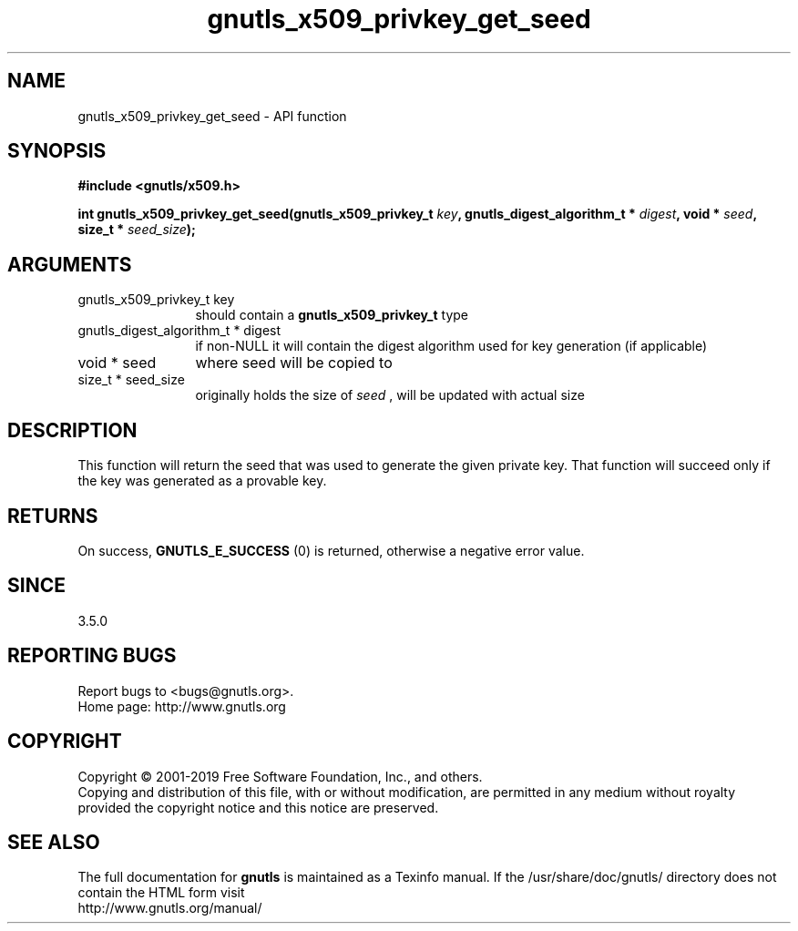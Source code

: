 .\" DO NOT MODIFY THIS FILE!  It was generated by gdoc.
.TH "gnutls_x509_privkey_get_seed" 3 "3.6.6" "gnutls" "gnutls"
.SH NAME
gnutls_x509_privkey_get_seed \- API function
.SH SYNOPSIS
.B #include <gnutls/x509.h>
.sp
.BI "int gnutls_x509_privkey_get_seed(gnutls_x509_privkey_t " key ", gnutls_digest_algorithm_t * " digest ", void * " seed ", size_t * " seed_size ");"
.SH ARGUMENTS
.IP "gnutls_x509_privkey_t key" 12
should contain a \fBgnutls_x509_privkey_t\fP type
.IP "gnutls_digest_algorithm_t * digest" 12
if non\-NULL it will contain the digest algorithm used for key generation (if applicable)
.IP "void * seed" 12
where seed will be copied to
.IP "size_t * seed_size" 12
originally holds the size of  \fIseed\fP , will be updated with actual size
.SH "DESCRIPTION"
This function will return the seed that was used to generate the
given private key. That function will succeed only if the key was generated
as a provable key.
.SH "RETURNS"
On success, \fBGNUTLS_E_SUCCESS\fP (0) is returned, otherwise a
negative error value.
.SH "SINCE"
3.5.0
.SH "REPORTING BUGS"
Report bugs to <bugs@gnutls.org>.
.br
Home page: http://www.gnutls.org

.SH COPYRIGHT
Copyright \(co 2001-2019 Free Software Foundation, Inc., and others.
.br
Copying and distribution of this file, with or without modification,
are permitted in any medium without royalty provided the copyright
notice and this notice are preserved.
.SH "SEE ALSO"
The full documentation for
.B gnutls
is maintained as a Texinfo manual.
If the /usr/share/doc/gnutls/
directory does not contain the HTML form visit
.B
.IP http://www.gnutls.org/manual/
.PP
